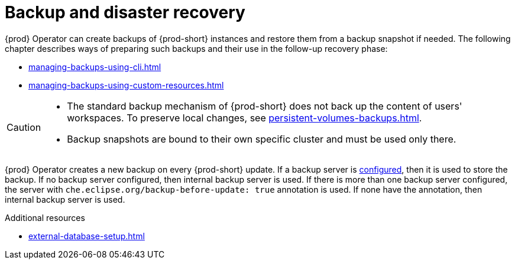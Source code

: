 

:parent-context-of-backup-and-disaster-recovery: {context}

[id="backup-and-disaster-recovery_{context}"]
= Backup and disaster recovery

:context: backup-and-disaster-recovery


{prod} Operator can create backups of {prod-short} instances and restore them from a backup snapshot if needed. The following chapter describes ways of preparing such backups and their use in the follow-up recovery phase:

* xref:managing-backups-using-cli.adoc[]
* xref:managing-backups-using-custom-resources.adoc[]


[CAUTION]
====
* The standard backup mechanism of {prod-short} does not back up the content of users' workspaces. To preserve local changes, see xref:persistent-volumes-backups.adoc[].

* Backup snapshots are bound to their own specific cluster and must be used only there.
====

{prod} Operator creates a new backup on every {prod-short} update.
If a backup server is xref:define-backup-server-for-operator.adoc[configured], then it is used to store the backup.
If no backup server configured, then internal backup server is used.
If there is more than one backup server configured, the server with `che.eclipse.org/backup-before-update: true` annotation is used.
If none have the annotation, then internal backup server is used.

.Additional resources


* xref:external-database-setup.adoc[]

:context: {parent-context-of-backup-and-disaster-recovery}
